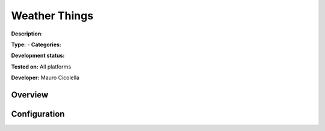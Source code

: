 Weather Things
==============

**Description**: 

**Type:**  - **Categories:** 

**Development status:** 

**Tested on:** All platforms

**Developer:** Mauro Cicolella

Overview
--------


Configuration
-------------

